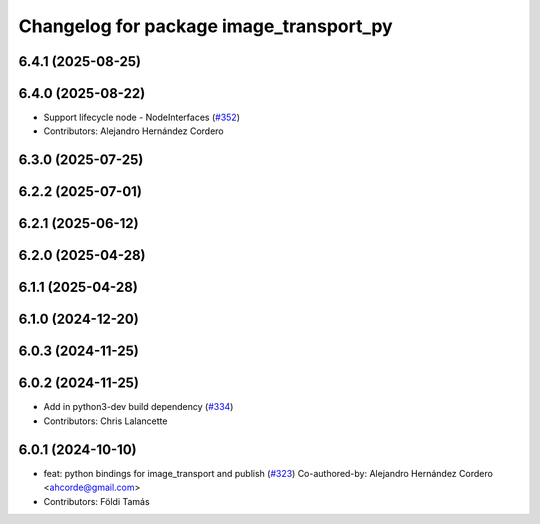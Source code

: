 ^^^^^^^^^^^^^^^^^^^^^^^^^^^^^^^^^^^^^^^^
Changelog for package image_transport_py
^^^^^^^^^^^^^^^^^^^^^^^^^^^^^^^^^^^^^^^^

6.4.1 (2025-08-25)
------------------

6.4.0 (2025-08-22)
------------------
* Support lifecycle node - NodeInterfaces (`#352 <https://github.com/ros-perception/image_common/issues/352>`_)
* Contributors: Alejandro Hernández Cordero

6.3.0 (2025-07-25)
------------------

6.2.2 (2025-07-01)
------------------

6.2.1 (2025-06-12)
------------------

6.2.0 (2025-04-28)
------------------

6.1.1 (2025-04-28)
------------------

6.1.0 (2024-12-20)
------------------

6.0.3 (2024-11-25)
------------------

6.0.2 (2024-11-25)
------------------
* Add in python3-dev build dependency (`#334 <https://github.com/ros-perception/image_common/issues/334>`_)
* Contributors: Chris Lalancette

6.0.1 (2024-10-10)
------------------
* feat: python bindings for image_transport and publish (`#323 <https://github.com/ros-perception/image_common/issues/323>`_)
  Co-authored-by: Alejandro Hernández Cordero <ahcorde@gmail.com>
* Contributors: Földi Tamás
